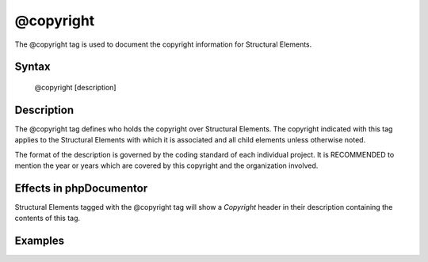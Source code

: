 @copyright
==========

The @copyright tag is used to document the copyright information for
Structural Elements.

Syntax
------

    @copyright [description]

Description
-----------

The @copyright tag defines who holds the copyright over Structural Elements.
The copyright indicated with this tag applies to the Structural Elements
with which it is associated and all child elements unless otherwise noted.

The format of the description is governed by the coding standard of each
individual project. It is RECOMMENDED to mention the year or years which are
covered by this copyright and the organization involved.

Effects in phpDocumentor
------------------------

Structural Elements tagged with the @copyright tag will show a *Copyright*
header in their description containing the contents of this tag.

Examples
--------

.. code-block:: php
   :linenos:

    /**
     * @copyright 1997-2005 The PHP Group
     */
